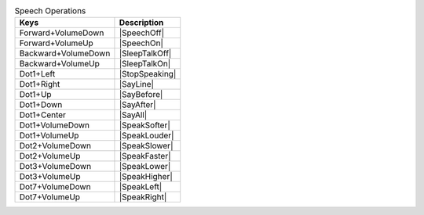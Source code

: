 .. csv-table:: Speech Operations
  :header: "Keys", "Description"

  "Forward+VolumeDown","|SpeechOff|"
  "Forward+VolumeUp","|SpeechOn|"
  "Backward+VolumeDown","|SleepTalkOff|"
  "Backward+VolumeUp","|SleepTalkOn|"
  "Dot1+Left","|StopSpeaking|"
  "Dot1+Right","|SayLine|"
  "Dot1+Up","|SayBefore|"
  "Dot1+Down","|SayAfter|"
  "Dot1+Center","|SayAll|"
  "Dot1+VolumeDown","|SpeakSofter|"
  "Dot1+VolumeUp","|SpeakLouder|"
  "Dot2+VolumeDown","|SpeakSlower|"
  "Dot2+VolumeUp","|SpeakFaster|"
  "Dot3+VolumeDown","|SpeakLower|"
  "Dot3+VolumeUp","|SpeakHigher|"
  "Dot7+VolumeDown","|SpeakLeft|"
  "Dot7+VolumeUp","|SpeakRight|"

